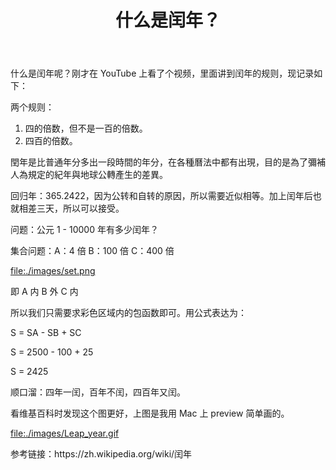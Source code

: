 #+TITLE: 什么是闰年？

什么是闰年呢？刚才在 YouTube 上看了个视频，里面讲到闰年的规则，现记录如下：

两个规则：
1. 四的倍数，但不是一百的倍数。
2. 四百的倍数。

閏年是比普通年分多出一段時間的年分，在各種曆法中都有出現，目的是為了彌補人為規定的紀年與地球公轉產生的差異。

回归年：365.2422，因为公转和自转的原因，所以需要近似相等。加上闰年后也就相差三天，所以可以接受。

问题：公元 1 - 10000 年有多少闰年？

集合问题：A：4 倍  B：100 倍  C：400 倍

file:./images/set.png

即 A 内 B 外 C 内

所以我们只需要求彩色区域内的包函数即可。用公式表达为：

S = SA - SB + SC

S = 2500 - 100 + 25

S = 2425

顺口溜：四年一闰，百年不闰，四百年又闰。

看维基百科时发现这个图更好，上图是我用 Mac 上 preview 简单画的。

file:./images/Leap_year.gif

参考链接：https://zh.wikipedia.org/wiki/闰年
